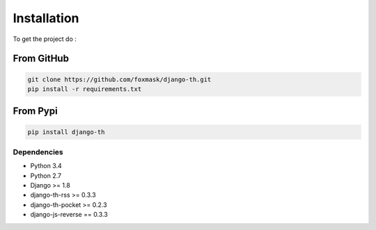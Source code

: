 =============
Installation
=============

To get the project do :

From GitHub 
===========

.. code-block:: bash

    git clone https://github.com/foxmask/django-th.git
    pip install -r requirements.txt

From Pypi
=========

.. code-block:: bash

    pip install django-th



Dependencies
------------
* Python 3.4
* Python 2.7
* Django >= 1.8
* django-th-rss >= 0.3.3
* django-th-pocket >= 0.2.3
* django-js-reverse == 0.3.3
